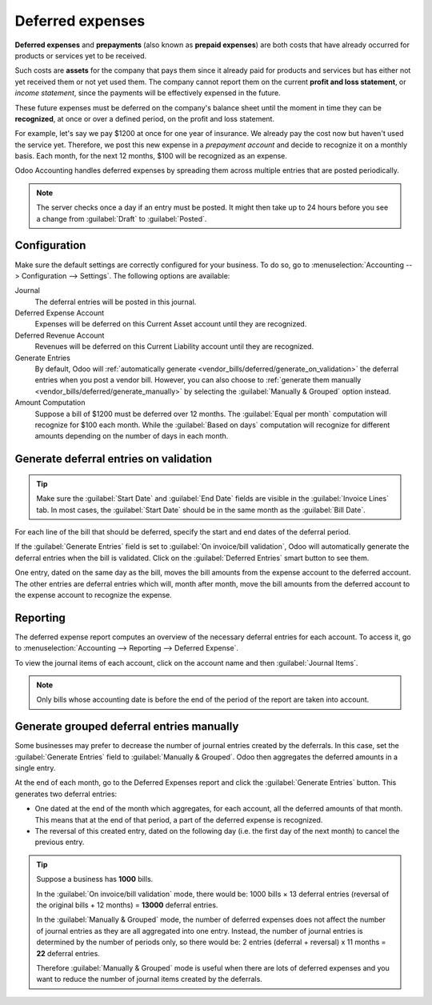 =================
Deferred expenses
=================

**Deferred expenses** and **prepayments** (also known as **prepaid expenses**) are both costs that
have already occurred for products or services yet to be received.

Such costs are **assets** for the company that pays them since it already paid for products and
services but has either not yet received them or not yet used them. The company cannot report them
on the current **profit and loss statement**, or *income statement*, since the payments will be
effectively expensed in the future.

These future expenses must be deferred on the company's balance sheet until the moment in time they
can be **recognized**, at once or over a defined period, on the profit and loss statement.

For example, let's say we pay $1200 at once for one year of insurance. We already pay the cost now
but haven't used the service yet. Therefore, we post this new expense in a *prepayment account* and
decide to recognize it on a monthly basis. Each month, for the next 12 months, $100 will be
recognized as an expense.

Odoo Accounting handles deferred expenses by spreading them across multiple entries that are
posted periodically.

.. note::
   The server checks once a day if an entry must be posted. It might then take up to 24 hours before
   you see a change from :guilabel:`Draft` to :guilabel:`Posted`.

Configuration
=============

Make sure the default settings are
correctly configured for your business. To do so, go to :menuselection:`Accounting --> Configuration
--> Settings`. The following options are available:

Journal
  The deferral entries will be posted in this journal.
Deferred Expense Account
  Expenses will be deferred on this Current Asset account until they are recognized.
Deferred Revenue Account
  Revenues will be deferred on this Current Liability account until they are recognized.
Generate Entries
  By default, Odoo will :ref:`automatically generate <vendor_bills/deferred/generate_on_validation>`
  the deferral entries when you post a vendor bill. However,
  you can also choose to :ref:`generate them manually <vendor_bills/deferred/generate_manually>`
  by selecting the :guilabel:`Manually & Grouped` option instead.
Amount Computation
  Suppose a bill of $1200 must be deferred over 12 months. The :guilabel:`Equal per month`
  computation will recognize for $100 each month. While the :guilabel:`Based on days`
  computation will recognize for different amounts depending on the number of days in each month.

.. _vendor_bills/deferred/generate_on_validation:

Generate deferral entries on validation
=======================================

.. tip::
   Make sure the :guilabel:`Start Date` and :guilabel:`End Date` fields are visible in the
   :guilabel:`Invoice Lines` tab. In most cases, the :guilabel:`Start Date` should be in the same
   month as the :guilabel:`Bill Date`.

For each line of the bill that should be deferred, specify the start and end dates of the
deferral period.

If the :guilabel:`Generate Entries` field is set to :guilabel:`On invoice/bill validation`, Odoo
will automatically generate the deferral entries when the bill is validated. Click on the
:guilabel:`Deferred Entries` smart button to see them.

One entry, dated on the same day as the bill, moves the bill amounts from the expense account to
the deferred account. The other entries are deferral entries which will, month after month, move the
bill amounts from the deferred account to the expense account to recognize the expense.

.. example::
   You can defer a January bill of $1200 over 12 months by specifying a start date of 01/01/2023
   and an end date of 12/31/2023. At the end of August, $800 is recognized as an expense,
   whereas $400 remains on the deferred account.


Reporting
=========

The deferred expense report computes an overview of the necessary deferral entries for each account.
To access it, go to :menuselection:`Accounting --> Reporting --> Deferred Expense`.

To view the journal items of each account, click on the account name and then :guilabel:`Journal
Items`.

.. image:: deferred_expenses/deferred_expense_report.png
   :alt: Deferred expense report

.. note::
    Only bills whose accounting date is before the end of the period of the report
    are taken into account.


.. _vendor_bills/deferred/generate_manually:

Generate grouped deferral entries manually
==========================================

Some businesses may prefer to decrease the number of journal entries created by the deferrals.
In this case, set the :guilabel:`Generate Entries` field to :guilabel:`Manually & Grouped`. Odoo
then aggregates the deferred amounts in a single entry.

At the end of each month, go to the Deferred Expenses report and click the
:guilabel:`Generate Entries` button. This generates two deferral entries:

- One dated at the end of the month which aggregates, for each account, all the deferred amounts
  of that month. This means that at the end of that period, a part of the deferred expense is
  recognized.

- The reversal of this created entry, dated on the following day (i.e. the first day of the
  next month) to cancel the previous entry.


.. example::


   There are two bills:

   - Bill A: $1200 to be deferred from 01/01/2023 to 12/31/2023

   - Bill B: $600 to be deferred from 01/01/2023 to 12/31/2023

   In January
      At the end of January, after clicking the :guilabel:`Generate Entries` button,
      there are the following entries:

      - Entry 1 dated on the 31st January:

        - Line 1: Expense account -1200 -600 = **-1800** (cancelling the total of both bills)
        - Line 2: Expense account 100 + 50 = **150** (recognizing 1/12 of bill A and bill B)
        - Line 3: Deferred account 1800 - 150 = **1650** (amount that has yet to be deferred later on)

      - Entry 2 dated on the 1st February, the reversal of the previous entry:

        - Line 1: Expense account **1800**
        - Line 2: Deferred account **-150**
        - Line 3: Expense account **-1650**

   In February
      At the end of February, after clicking the :guilabel:`Generate Entries` button,
      there are the following entries:

      - Entry 1 dated on the 28th February:

        - Line 1: Expense account -1200 -600 = **-1800** (cancelling the total of both bills)
        - Line 2: Expense account 200 + 100 = **300** (recognizing 2/12 of bill A and bill B)
        - Line 3: Deferred account 1800 - 300 = **1500** (amount that has yet to be deferred later on)

      - Entry 2 dated on the 1st March, the reversal of the previous entry.

   From March to October
      The same computation is done for each month until October.

   In November
      At the end of November, after clicking the :guilabel:`Generate Entries` button,
      there are the following entries:

      - Entry 1 dated on the 30th November:

        - Line 1: Expense account -1200 -600 = **-1800** (cancelling the total of both bills)
        - Line 2: Expense account 1100 + 550 = **1650** (recognizing 11/12 of bill A and bill B)
        - Line 3: Deferred account 1800 - 1650 = **150** (amount that has yet to be deferred later on)

      - Entry 2 dated on the 1st December, the reversal of the previous entry.

   In December
      There is no need to generate entries in December. Indeed, if we do the computation for December,
      we will have an amount of 0 to be deferred.

   In total
      If we aggregate everything, we would have:

      - bill A and bill B
      - 2 entries (one for the deferral and one for the reversal) for each month from January to November

      Therefore, at the end of December, bills A and B are fully recognized as expense
      only once in spite of all the created entries thanks to the reversal mechanism.

.. tip::

   Suppose a business has **1000** bills.

   In the :guilabel:`On invoice/bill validation` mode, there would be:
   1000 bills × 13 deferral entries (reversal of the original bills + 12 months)
   = **13000** deferral entries.

   In the :guilabel:`Manually & Grouped` mode, the number of deferred expenses does not affect the
   number of journal entries as they are all aggregated into one entry. Instead, the number of
   journal entries is determined by the number of periods only, so there would be:
   2 entries (deferral + reversal) x 11 months = **22** deferral entries.

   Therefore :guilabel:`Manually & Grouped` mode is useful when there are lots of deferred expenses
   and you want to reduce the number of journal items created by the deferrals.
